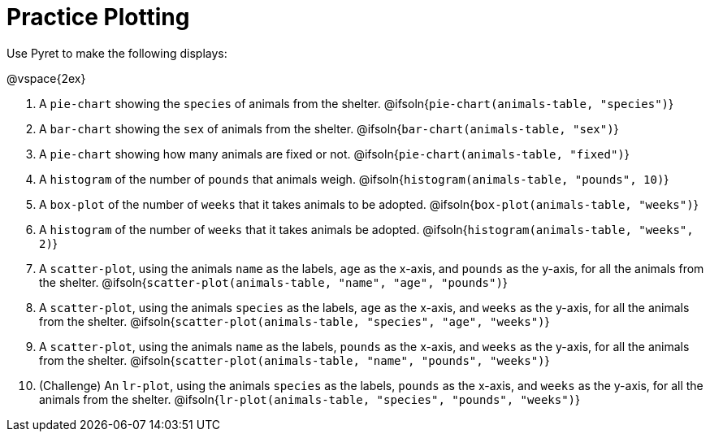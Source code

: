 = Practice Plotting

Use Pyret to make the following displays:

@vspace{2ex}

. A `pie-chart` showing the `species` of animals from the shelter.
@ifsoln{`pie-chart(animals-table, "species")`}

. A `bar-chart` showing the `sex` of animals from the shelter.
@ifsoln{`bar-chart(animals-table, "sex")`}

. A `pie-chart` showing how many animals are fixed or not.
@ifsoln{`pie-chart(animals-table, "fixed")`}

. A `histogram` of the number of `pounds` that animals weigh.
@ifsoln{`histogram(animals-table, "pounds", 10)`}

. A `box-plot` of the number of `weeks` that it takes animals to be adopted.
@ifsoln{`box-plot(animals-table, "weeks")`}

. A `histogram` of the number of `weeks` that it takes animals be adopted.
@ifsoln{`histogram(animals-table, "weeks", 2)`}

. A `scatter-plot`, using the animals `name` as the labels, `age` as the x-axis, and `pounds` as the y-axis, for all the animals from the shelter.
@ifsoln{`scatter-plot(animals-table, "name", "age", "pounds")`}

. A `scatter-plot`, using the animals `species` as the labels, `age` as the x-axis, and `weeks` as the y-axis, for all the animals from the shelter.
@ifsoln{`scatter-plot(animals-table, "species", "age", "weeks")`}

. A `scatter-plot`, using the animals `name` as the labels, `pounds` as the x-axis, and `weeks` as the y-axis, for all the animals from the shelter.
@ifsoln{`scatter-plot(animals-table, "name", "pounds", "weeks")`}

. (Challenge) An `lr-plot`, using the animals `species` as the labels, `pounds` as the x-axis, and `weeks` as the y-axis, for all the animals from the shelter.
@ifsoln{`lr-plot(animals-table, "species", "pounds", "weeks")`}
